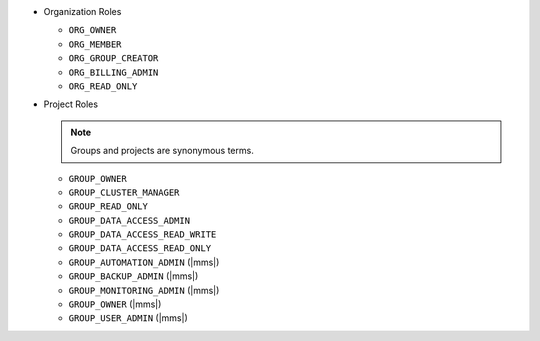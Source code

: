 - Organization Roles

  - ``ORG_OWNER``
  - ``ORG_MEMBER``
  - ``ORG_GROUP_CREATOR``
  - ``ORG_BILLING_ADMIN``
  - ``ORG_READ_ONLY``

- Project Roles

  .. note::

     Groups and projects are synonymous terms.

  - ``GROUP_OWNER``
  - ``GROUP_CLUSTER_MANAGER``
  - ``GROUP_READ_ONLY``
  - ``GROUP_DATA_ACCESS_ADMIN``
  - ``GROUP_DATA_ACCESS_READ_WRITE``
  - ``GROUP_DATA_ACCESS_READ_ONLY``
  - ``GROUP_AUTOMATION_ADMIN`` (|mms|)
  - ``GROUP_BACKUP_ADMIN`` (|mms|)
  - ``GROUP_MONITORING_ADMIN`` (|mms|)
  - ``GROUP_OWNER`` (|mms|)
  - ``GROUP_USER_ADMIN`` (|mms|)
